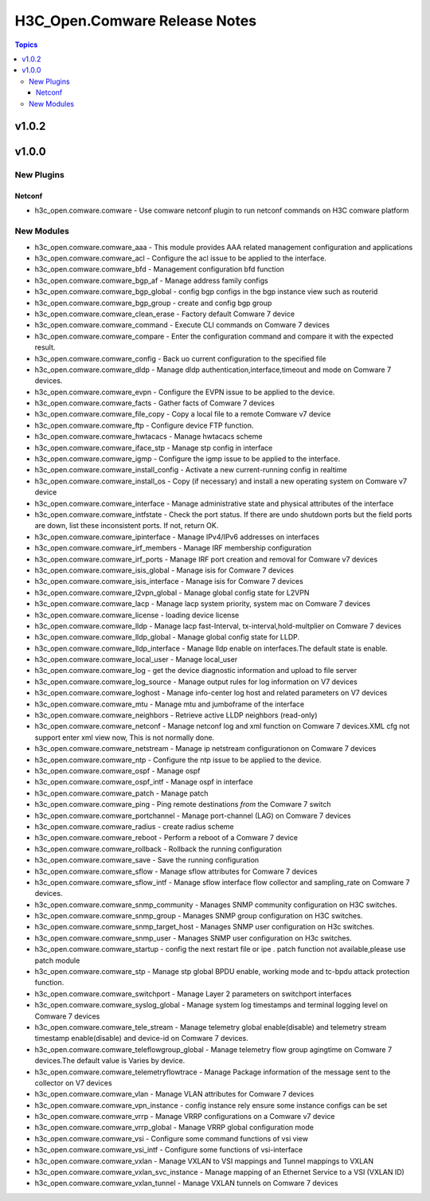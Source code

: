 ==============================
H3C_Open.Comware Release Notes
==============================

.. contents:: Topics


v1.0.2
======

v1.0.0
======

New Plugins
-----------

Netconf
~~~~~~~

- h3c_open.comware.comware - Use comware netconf plugin to run netconf commands on H3C comware platform

New Modules
-----------

- h3c_open.comware.comware_aaa - This module provides AAA related management configuration and applications
- h3c_open.comware.comware_acl - Configure the acl issue to be applied to the interface.
- h3c_open.comware.comware_bfd - Management configuration bfd function
- h3c_open.comware.comware_bgp_af - Manage address family configs
- h3c_open.comware.comware_bgp_global - config bgp configs in the bgp instance view such as routerid
- h3c_open.comware.comware_bgp_group - create and config bgp group
- h3c_open.comware.comware_clean_erase - Factory default Comware 7 device
- h3c_open.comware.comware_command - Execute CLI commands on Comware 7 devices
- h3c_open.comware.comware_compare - Enter the configuration command and compare it with the expected result.
- h3c_open.comware.comware_config - Back uo current configuration to the specified file
- h3c_open.comware.comware_dldp - Manage dldp authentication,interface,timeout and mode  on Comware 7 devices.
- h3c_open.comware.comware_evpn - Configure the EVPN issue to be applied to the device.
- h3c_open.comware.comware_facts - Gather facts of Comware 7 devices
- h3c_open.comware.comware_file_copy - Copy a local file to a remote Comware v7 device
- h3c_open.comware.comware_ftp - Configure device FTP function.
- h3c_open.comware.comware_hwtacacs - Manage hwtacacs scheme
- h3c_open.comware.comware_iface_stp - Manage stp config in interface
- h3c_open.comware.comware_igmp - Configure the igmp issue to be applied to the interface.
- h3c_open.comware.comware_install_config - Activate a new current-running config in realtime
- h3c_open.comware.comware_install_os - Copy (if necessary) and install a new operating system on Comware v7 device
- h3c_open.comware.comware_interface - Manage administrative state and physical attributes of the interface
- h3c_open.comware.comware_intfstate - Check the port status. If there are undo shutdown ports but the field ports are down, list these inconsistent ports. If not, return OK.
- h3c_open.comware.comware_ipinterface - Manage IPv4/IPv6 addresses on interfaces
- h3c_open.comware.comware_irf_members - Manage IRF membership configuration
- h3c_open.comware.comware_irf_ports - Manage IRF port creation and removal for Comware v7 devices
- h3c_open.comware.comware_isis_global - Manage isis for Comware 7 devices
- h3c_open.comware.comware_isis_interface - Manage isis for Comware 7 devices
- h3c_open.comware.comware_l2vpn_global - Manage global config state for L2VPN
- h3c_open.comware.comware_lacp - Manage lacp system priority, system mac on Comware 7 devices
- h3c_open.comware.comware_license - loading device license
- h3c_open.comware.comware_lldp - Manage lacp fast-Interval, tx-interval,hold-multplier on Comware 7 devices
- h3c_open.comware.comware_lldp_global - Manage global config state for LLDP.
- h3c_open.comware.comware_lldp_interface - Manage lldp enable on interfaces.The default state is enable.
- h3c_open.comware.comware_local_user - Manage local_user
- h3c_open.comware.comware_log - get the device diagnostic information and upload to file server
- h3c_open.comware.comware_log_source - Manage output rules for log information on V7 devices
- h3c_open.comware.comware_loghost - Manage info-center log host and related parameters on V7 devices
- h3c_open.comware.comware_mtu - Manage mtu and jumboframe of the interface
- h3c_open.comware.comware_neighbors - Retrieve active LLDP neighbors (read-only)
- h3c_open.comware.comware_netconf - Manage netconf log and xml function on Comware 7 devices.XML cfg not support enter xml view now, This is not normally done.
- h3c_open.comware.comware_netstream - Manage ip netstream configurationon on Comware 7 devices
- h3c_open.comware.comware_ntp - Configure the ntp issue to be applied to the device.
- h3c_open.comware.comware_ospf - Manage ospf
- h3c_open.comware.comware_ospf_intf - Manage ospf in interface
- h3c_open.comware.comware_patch - Manage patch
- h3c_open.comware.comware_ping - Ping remote destinations *from* the Comware 7 switch
- h3c_open.comware.comware_portchannel - Manage port-channel (LAG) on Comware 7 devices
- h3c_open.comware.comware_radius - create radius scheme
- h3c_open.comware.comware_reboot - Perform a reboot of a Comware 7 device
- h3c_open.comware.comware_rollback - Rollback the running configuration
- h3c_open.comware.comware_save - Save the running configuration
- h3c_open.comware.comware_sflow - Manage sflow attributes for Comware 7 devices
- h3c_open.comware.comware_sflow_intf - Manage sflow interface flow collector and sampling_rate on Comware 7 devices.
- h3c_open.comware.comware_snmp_community - Manages SNMP community configuration on H3C switches.
- h3c_open.comware.comware_snmp_group - Manages SNMP group configuration on H3C switches.
- h3c_open.comware.comware_snmp_target_host - Manages SNMP user configuration on H3c switches.
- h3c_open.comware.comware_snmp_user - Manages SNMP user configuration on H3c switches.
- h3c_open.comware.comware_startup - config the next restart file or ipe .   patch function not available,please use patch module
- h3c_open.comware.comware_stp - Manage stp global BPDU enable, working mode and tc-bpdu attack protection function.
- h3c_open.comware.comware_switchport - Manage Layer 2 parameters on switchport interfaces
- h3c_open.comware.comware_syslog_global - Manage system log timestamps and  terminal logging level on Comware 7 devices
- h3c_open.comware.comware_tele_stream - Manage telemetry global enable(disable) and telemetry stream timestamp enable(disable) and device-id on Comware 7 devices.
- h3c_open.comware.comware_teleflowgroup_global - Manage telemetry flow group agingtime on Comware 7 devices.The default value is Varies by device.
- h3c_open.comware.comware_telemetryflowtrace - Manage Package information of the message sent to the collector on V7 devices
- h3c_open.comware.comware_vlan - Manage VLAN attributes for Comware 7 devices
- h3c_open.comware.comware_vpn_instance - config instance rely ensure some instance configs can be set
- h3c_open.comware.comware_vrrp - Manage VRRP configurations on a Comware v7 device
- h3c_open.comware.comware_vrrp_global - Manage VRRP global configuration mode
- h3c_open.comware.comware_vsi - Configure some command functions of vsi view
- h3c_open.comware.comware_vsi_intf - Configure some functions of vsi-interface
- h3c_open.comware.comware_vxlan - Manage VXLAN to VSI mappings and Tunnel mappings to VXLAN
- h3c_open.comware.comware_vxlan_svc_instance - Manage mapping of an Ethernet Service to a VSI (VXLAN ID)
- h3c_open.comware.comware_vxlan_tunnel - Manage VXLAN tunnels on Comware 7 devices
